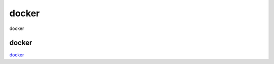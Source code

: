 docker
===========================

docker



docker
-----------------

`docker`_



.. _docker: https://juejin.im/post/5d8c5e5b518825096a186b05
